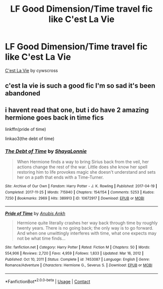 #+TITLE: LF Good Dimension/Time travel fic like C'est La Vie

* LF Good Dimension/Time travel fic like C'est La Vie
:PROPERTIES:
:Author: JocaOwl
:Score: 2
:DateUnix: 1617332195.0
:DateShort: 2021-Apr-02
:FlairText: Request
:END:
[[https://archiveofourown.org/works/3390668/chapters/7419224][C'est La Vie]] by cywscross


** c'est la vie is such a good fic I'm so sad it's been abandoned
:PROPERTIES:
:Author: simpingforthemoon
:Score: 3
:DateUnix: 1617347549.0
:DateShort: 2021-Apr-02
:END:


** i havent read that one, but i do have 2 amazing hermione goes back in time fics

linkffn(pride of time)

linkao3(the debt of time)
:PROPERTIES:
:Author: stealthxstar
:Score: 0
:DateUnix: 1617344276.0
:DateShort: 2021-Apr-02
:END:

*** [[https://archiveofourown.org/works/10672917][*/The Debt of Time/*]] by [[https://www.archiveofourown.org/users/ShayaLonnie/pseuds/ShayaLonnie][/ShayaLonnie/]]

#+begin_quote
  When Hermione finds a way to bring Sirius back from the veil, her actions change the rest of the war. Little does she know her spell restoring him to life provokes magic she doesn't understand and sets her on a path that ends with a Time-Turner.
#+end_quote

^{/Site/:} ^{Archive} ^{of} ^{Our} ^{Own} ^{*|*} ^{/Fandom/:} ^{Harry} ^{Potter} ^{-} ^{J.} ^{K.} ^{Rowling} ^{*|*} ^{/Published/:} ^{2017-04-19} ^{*|*} ^{/Completed/:} ^{2017-11-25} ^{*|*} ^{/Words/:} ^{715940} ^{*|*} ^{/Chapters/:} ^{154/154} ^{*|*} ^{/Comments/:} ^{5253} ^{*|*} ^{/Kudos/:} ^{7250} ^{*|*} ^{/Bookmarks/:} ^{2969} ^{*|*} ^{/Hits/:} ^{389913} ^{*|*} ^{/ID/:} ^{10672917} ^{*|*} ^{/Download/:} ^{[[https://archiveofourown.org/downloads/10672917/The%20Debt%20of%20Time.epub?updated_at=1616979937][EPUB]]} ^{or} ^{[[https://archiveofourown.org/downloads/10672917/The%20Debt%20of%20Time.mobi?updated_at=1616979937][MOBI]]}

--------------

[[https://www.fanfiction.net/s/7453087/1/][*/Pride of Time/*]] by [[https://www.fanfiction.net/u/1632752/Anubis-Ankh][/Anubis Ankh/]]

#+begin_quote
  Hermione quite literally crashes her way back through time by roughly twenty years. There is no going back; the only way is to go forward. And when one unwittingly interferes with time, what one expects may not be what time finds...
#+end_quote

^{/Site/:} ^{fanfiction.net} ^{*|*} ^{/Category/:} ^{Harry} ^{Potter} ^{*|*} ^{/Rated/:} ^{Fiction} ^{M} ^{*|*} ^{/Chapters/:} ^{50} ^{*|*} ^{/Words/:} ^{554,906} ^{*|*} ^{/Reviews/:} ^{2,720} ^{*|*} ^{/Favs/:} ^{4,959} ^{*|*} ^{/Follows/:} ^{1,833} ^{*|*} ^{/Updated/:} ^{Mar} ^{16,} ^{2012} ^{*|*} ^{/Published/:} ^{Oct} ^{10,} ^{2011} ^{*|*} ^{/Status/:} ^{Complete} ^{*|*} ^{/id/:} ^{7453087} ^{*|*} ^{/Language/:} ^{English} ^{*|*} ^{/Genre/:} ^{Romance/Adventure} ^{*|*} ^{/Characters/:} ^{Hermione} ^{G.,} ^{Severus} ^{S.} ^{*|*} ^{/Download/:} ^{[[http://www.ff2ebook.com/old/ffn-bot/index.php?id=7453087&source=ff&filetype=epub][EPUB]]} ^{or} ^{[[http://www.ff2ebook.com/old/ffn-bot/index.php?id=7453087&source=ff&filetype=mobi][MOBI]]}

--------------

*FanfictionBot*^{2.0.0-beta} | [[https://github.com/FanfictionBot/reddit-ffn-bot/wiki/Usage][Usage]] | [[https://www.reddit.com/message/compose?to=tusing][Contact]]
:PROPERTIES:
:Author: FanfictionBot
:Score: 0
:DateUnix: 1617344307.0
:DateShort: 2021-Apr-02
:END:
